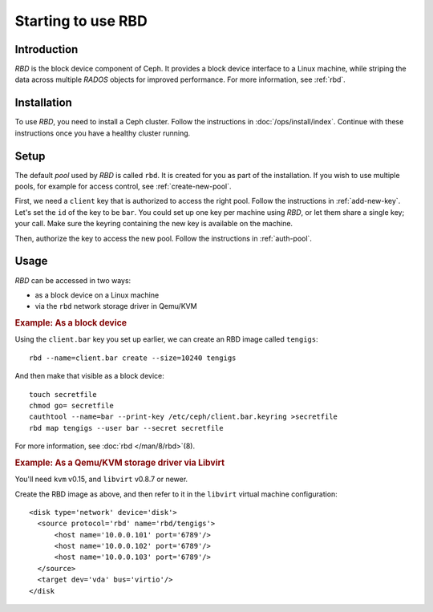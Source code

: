 =====================
 Starting to use RBD
=====================

Introduction
============

`RBD` is the block device component of Ceph. It provides a block
device interface to a Linux machine, while striping the data across
multiple `RADOS` objects for improved performance. For more
information, see :ref:`rbd`.


Installation
============

To use `RBD`, you need to install a Ceph cluster. Follow the
instructions in :doc:`/ops/install/index`. Continue with these
instructions once you have a healthy cluster running.


Setup
=====

The default `pool` used by `RBD` is called ``rbd``. It is created for
you as part of the installation. If you wish to use multiple pools,
for example for access control, see :ref:`create-new-pool`.

First, we need a ``client`` key that is authorized to access the right
pool. Follow the instructions in :ref:`add-new-key`. Let's set the
``id`` of the key to be ``bar``. You could set up one key per machine
using `RBD`, or let them share a single key; your call. Make sure the
keyring containing the new key is available on the machine.

Then, authorize the key to access the new pool. Follow the
instructions in :ref:`auth-pool`.


Usage
=====

`RBD` can be accessed in two ways:

- as a block device on a Linux machine
- via the ``rbd`` network storage driver in Qemu/KVM


.. rubric:: Example: As a block device

Using the ``client.bar`` key you set up earlier, we can create an RBD
image called ``tengigs``::

	rbd --name=client.bar create --size=10240 tengigs

And then make that visible as a block device::

	touch secretfile
	chmod go= secretfile
	cauthtool --name=bar --print-key /etc/ceph/client.bar.keyring >secretfile
	rbd map tengigs --user bar --secret secretfile

.. todo:: the secretfile part is really clumsy

For more information, see :doc:`rbd </man/8/rbd>`\(8).


.. rubric:: Example: As a Qemu/KVM storage driver via Libvirt

You'll need ``kvm`` v0.15, and ``libvirt`` v0.8.7 or newer.

Create the RBD image as above, and then refer to it in the ``libvirt``
virtual machine configuration::

    <disk type='network' device='disk'>
      <source protocol='rbd' name='rbd/tengigs'>
          <host name='10.0.0.101' port='6789'/>
          <host name='10.0.0.102' port='6789'/>
          <host name='10.0.0.103' port='6789'/>
      </source>
      <target dev='vda' bus='virtio'/>
    </disk

.. todo:: use secret keys

.. todo:: ceph.conf usage for mon addresses

.. todo:: pending libvirt xml schema changes
